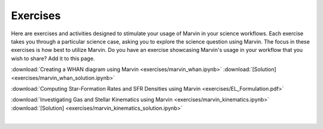 
.. _marvin-exercises:

Exercises
=========

Here are exercises and activities designed to stimulate your usage of Marvin in your science workflows.  Each exercise takes you through a particular science case, asking you to explore the science question using Marvin.  The focus in these exercises is how best to utilize Marvin. Do you have an exercise showcasing Marvin's usage in your workflow that you wish to share?  Add it to this page.

:download:`Creating a WHAN diagram using Marvin <exercises/marvin_whan.ipynb>` :download:`[Solution] <exercises/marvin_whan_solution.ipynb>`

:download:`Computing Star-Formation Rates and SFR Densities using Marvin <exercises/EL_Formulation.pdf>`

:download:`Investigating Gas and Stellar Kinematics using Marvin <exercises/marvin_kinematics.ipynb>` :download:`[Solution] <exercises/marvin_kinematics_solution.ipynb>`


|
